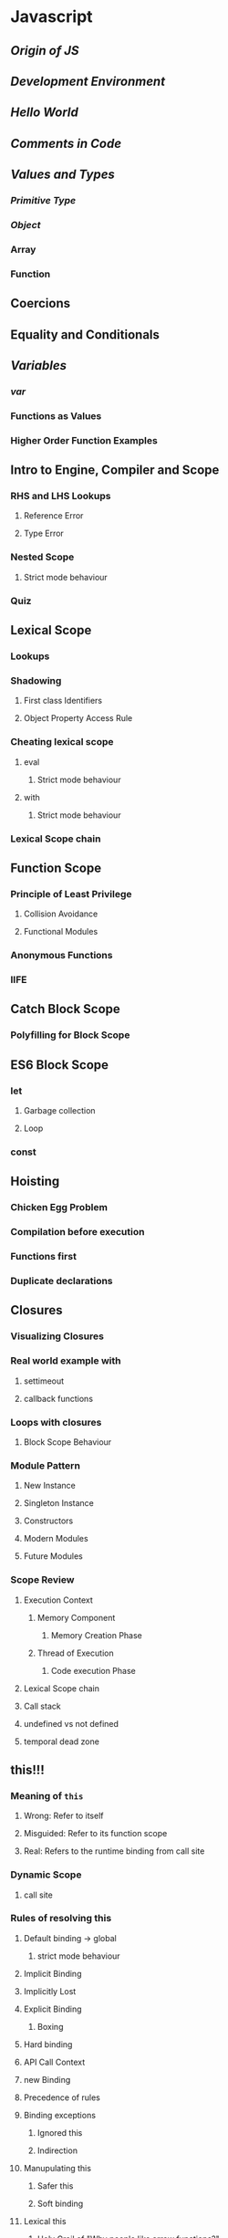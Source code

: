 * Javascript
** [[Origin of JS]]
** [[Development Environment]]
** [[Hello World]]
** [[Comments in Code]]
** [[Values and Types]]
*** [[Primitive Type]]
*** [[Object]]
*** Array
*** Function
** Coercions
** Equality and Conditionals
** [[Variables]]
*** [[var]]
*** Functions as Values
*** Higher Order Function Examples
** Intro to Engine, Compiler and Scope
*** RHS and LHS Lookups
**** Reference Error
**** Type Error
*** Nested Scope
**** Strict mode behaviour
*** Quiz
** Lexical Scope
*** Lookups
*** Shadowing
**** First class Identifiers
**** Object Property Access Rule
*** Cheating lexical scope
**** eval
***** Strict mode behaviour
**** with
***** Strict mode behaviour
*** Lexical Scope chain
** Function Scope
*** Principle of Least Privilege
**** Collision Avoidance
**** Functional Modules
*** Anonymous Functions
*** IIFE
** Catch Block Scope
*** Polyfilling for Block Scope
** ES6 Block Scope
*** let
**** Garbage collection
**** Loop
*** const
** Hoisting
*** Chicken Egg Problem
*** Compilation before execution
*** Functions first
*** Duplicate declarations
** Closures
*** Visualizing Closures
*** Real world example with
**** settimeout
**** callback functions
*** Loops with closures
**** Block Scope Behaviour
*** Module Pattern
**** New Instance
**** Singleton Instance
**** Constructors
**** Modern Modules
**** Future Modules
*** Scope Review
**** Execution Context
***** Memory Component
****** Memory Creation Phase
***** Thread of Execution
****** Code execution Phase
**** Lexical Scope chain
**** Call stack
**** undefined vs not defined
**** temporal dead zone
** this!!!
*** Meaning of ~this~
**** Wrong: Refer to itself
**** Misguided: Refer to its function scope
**** Real: Refers to the runtime binding from call site
*** Dynamic Scope
**** call site
*** Rules of resolving this
**** Default binding -> global
***** strict mode behaviour
**** Implicit Binding
**** Implicitly Lost
**** Explicit Binding
***** Boxing
**** Hard binding
**** API Call Context
**** new Binding
**** Precedence of rules
**** Binding exceptions
***** Ignored this
***** Indirection
**** Manupulating this
***** Safer this
***** Soft binding
**** Lexical this
***** Holy Grail of "Why people like arrow functions?"
** Objects
*** Complex primitives
*** Contents
**** Property Access vs Key Access
**** Computed Property names
**** Propery Access vs Methods
**** Array Properties
*** Javascript Classes
**** Inheritance, Abstraction, Polymorphism
**** Mixins
*** Prototypes
*** Behavipur Delegation
**** Classes vs Objects
** Async in JS
*** Callback Hell
*** Promises
*** Javascript Engine Revisited
**** Microtask Queue
** Types and Grammars
*** Native Types
**** Internal Class
**** Object Wrappers Gotchas
**** Prototypes and Constructors
*** Deep dive into Coercions
*** Special Values in JS
** Important things of ES6
*** Newer Syntax
*** Collections API
*** API Additions
*** Meta Programming
**** Symbols
**** Reflect API
*** Beyond ES6
**** Babel plugins
* React
** Basics
*** Installation
*** Intro to JSX
*** Rendering Elements
*** Components, Props, Default Values
*** State of a component
*** Lifecycle of a component
*** Conditional Rendering
*** Lists and Keys
*** Forms and Event handling
*** Lifting state up
*** Composition in React
*** Fragments
*** Strict Mode
*** Prop Types
*** Styling in React
** Design Patterns
*** Context API
*** Higher Order Components
*** Render Props
*** Forward Refs
** Hooks in React
*** useState and useEffect hook
*** Rules of hooks
*** Building your own hooks
*** Commonly used hook APIs
**** Context Hooks
**** Ref Hooks
**** Performance Hooks
** Component Libraries in React
*** Material UI
** React Router
*** Static Routes
*** Security, Code Splitting and Dynamic Routes
** State Management with Redux
*** Action, Reducer, Slice and Store
*** Async Thunk
** Async Query
*** Axios
*** React Query
*** RTK Query
* Capstone Project